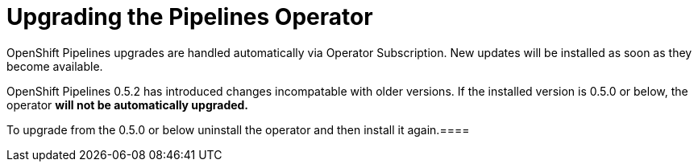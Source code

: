 [id="installing-the-pipelines-operator_{context}"]
= Upgrading the Pipelines Operator

OpenShift Pipelines upgrades are handled automatically via Operator Subscription. New updates will be installed as soon as they become available.

[Uprgading from 0.5.0 or below]
====
OpenShift Pipelines 0.5.2 has introduced changes incompatable with older versions. If the installed version is 0.5.0 or below, the operator *will not be automatically upgraded.*

To upgrade from the 0.5.0 or below  uninstall the operator and then install it again.====